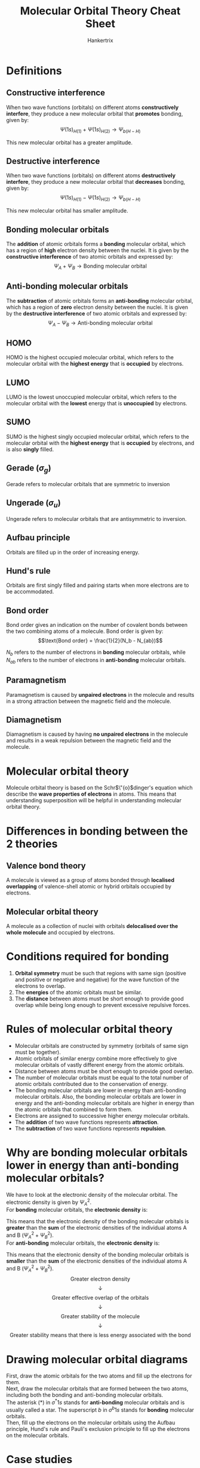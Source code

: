 #+TITLE: Molecular Orbital Theory Cheat Sheet
#+AUTHOR: Hankertrix
#+STARTUP: showeverything
#+OPTIONS: toc:2
#+LATEX_HEADER: \usepackage{modiagram, graphicx}
#+LATEX_HEADER: \graphicspath{ {./images/} }

\newpage

* Definitions

** Constructive interference
When two wave functions (orbitals) on different atoms *constructively interfere*, they produce a new molecular orbital that *promotes* bonding, given by:
\[\Psi(1s)_{H(1)} + \Psi(1s)_{H(2)} \rightarrow \Psi_{b(H-H)}\]

This new molecular orbital has a greater amplitude.

** Destructive interference
When two wave functions (orbitals) on different atoms *destructively interfere*, they produce a new molecular orbital that *decreases* bonding, given by:
\[\Psi(1s)_{H(1)} - \Psi(1s)_{H(2)} \rightarrow \Psi_{b(H-H)}\]

This new molecular orbital has smaller amplitude.

** Bonding molecular orbitals
The *addition* of atomic orbitals forms a *bonding* molecular orbital, which has a region of *high* electron density between the nuclei. It is given by the *constructive interference* of two atomic orbitals and expressed by:
\[\Psi_A + \Psi_B \rightarrow \text{Bonding molecular orbital}\]

** Anti-bonding molecular orbitals
The *subtraction* of atomic orbitals forms an *anti-bonding* molecular orbital, which has a region of *zero* electron density between the nuclei. It is given by the *destructive interference* of two atomic orbitals and expressed by:
\[\Psi_A - \Psi_B \rightarrow \text{Anti-bonding molecular orbital}\]

** HOMO
HOMO is the highest occupied molecular orbital, which refers to the molecular orbital with the *highest energy* that is *occupied* by electrons.

** LUMO
LUMO is the lowest unoccupied molecular orbital, which refers to the molecular orbital with the *lowest* energy that is *unoccupied* by electrons.

** SUMO
SUMO is the highest singly occupied molecular orbital, which refers to the molecular orbital with the *highest energy* that is *occupied* by electrons, and is also *singly* filled.

** Gerade (\(\sigma_g\))
Gerade refers to molecular orbitals that are symmetric to inversion

** Ungerade (\(\sigma_u\))
Ungerade refers to molecular orbitals that are antisymmetric to inversion.

** Aufbau principle
Orbitals are filled up in the order of increasing energy.

** Hund's rule
Orbitals are first singly filled and pairing starts when more electrons are to be accommodated.

** Bond order
Bond order gives an indication on the number of covalent bonds between the two combining atoms of a molecule. Bond order is given by:
\[\text{Bond order} = \frac{1}{2}(N_b - N_{ab})\]

\(N_b\) refers to the number of electrons in *bonding* molecular orbitals, while \(N_{ab}\) refers to the number of electrons in *anti-bonding* molecular orbitals.

** Paramagnetism
Paramagnetism is caused by *unpaired electrons* in the molecule and results in a strong attraction between the magnetic field and the molecule.

** Diamagnetism
Diamagnetism is caused by having *no unpaired electrons* in the molecule and results in a weak repulsion between the magnetic field and the molecule.


* Molecular orbital theory
Molecule orbital theory is based on the Schr\(\"{o}\)dinger's equation which describe the *wave properties of electrons* in atoms. This means that understanding superposition will be helpful in understanding molecular orbital theory.


* Differences in bonding between the 2 theories

** Valence bond theory
A molecule is viewed as a group of atoms bonded through *localised overlapping* of valence-shell atomic or hybrid orbitals occupied by electrons.

** Molecular orbital theory
A molecule as a collection of nuclei with orbitals *delocalised over the whole molecule* and occupied by electrons.


* Conditions required for bonding
1. *Orbital symmetry* must be such that regions with same sign (positive and positive or negative and negative) for the wave function of the electrons to overlap.
2. The *energies* of the atomic orbitals must be similar.
3. The *distance* between atoms must be short enough to provide good overlap while being long enough to prevent excessive repulsive forces.

\newpage

* Rules of molecular orbital theory
- Molecular orbitals are constructed by symmetry (orbitals of same sign must be together).
- Atomic orbitals of similar energy combine more effectively to give molecular orbitals of vastly different energy from the atomic orbitals.
- Distance between atoms must be short enough to provide good overlap.
- The number of molecular orbitals must be equal to the total number of atomic orbitals contributed due to the conservation of energy.
- The bonding molecular orbitals are lower in energy than anti-bonding molecular orbitals. Also, the bonding molecular orbitals are lower in energy and the anti-bonding molecular orbitals are higher in energy than the atomic orbitals that combined to form them.
- Electrons are assigned to successive higher energy molecular orbitals.
- The *addition* of two wave functions represents *attraction*.
- The *subtraction* of two wave functions represents *repulsion*.

\newpage

* Why are bonding molecular orbitals lower in energy than anti-bonding molecular orbitals?
We have to look at the electronic density of the molecular orbital. The electronic density is given by \(\Psi_A^2\).
\\

For *bonding* molecular orbitals, the *electronic density* is:
\begin{align*}
(\Psi_b)^2 &= (\Psi_A + \Psi_B)^2 \\
&= \Psi_A^2 + \Psi_B^2 + 2 \Psi_A \Psi_B
&< \Psi_A^2 + \Psi_B^2
\end{align*}

This means that the electronic density of the bonding molecular orbitals is *greater* than the *sum* of the electronic densities of the individual atoms A and B \((\Psi_A^2 + \Psi_B^2)\).
\\

For *anti-bonding* molecular orbitals, the *electronic density* is:
\begin{align*}
(\Psi_b)^2 &= (\Psi_A - \Psi_B)^2 \\
&= \Psi_A^2 + \Psi_B^2 - 2 \Psi_A \Psi_B
&< \Psi_A^2 + \Psi_B^2
\end{align*}

This means that the electronic density of the bonding molecular orbitals is *smaller* than the *sum* of the electronic densities of the individual atoms A and B \((\Psi_A^2 + \Psi_B^2)\).
\\

\[\text{Greater electron density}\]
\[\downarrow\]
\[\text{Greater effective overlap of the orbitals}\]
\[\downarrow\]
\[\text{Greater stability of the molecule}\]
\[\downarrow\]
\[\text{Greater stability means that there is less energy associated with the bond}\]

* Drawing molecular orbital diagrams
First, draw the atomic orbitals for the two atoms and fill up the electrons for them.
\\

Next, draw the molecular orbitals that are formed between the two atoms, including both the bonding and anti-bonding molecular orbitals.
\\

The asterisk (\(\text{*}\)) in \(\sigma^* 1s\) stands for *anti-bonding* molecular orbitals and is usually called a star. The superscript $b$ in \(\sigma^{b} 1s\) stands for *bonding* molecular orbitals.
\\

Then, fill up the electrons on the molecular orbitals using the Aufbau principle, Hund's rule and Pauli's exclusion principle to fill up the electrons on the molecular orbitals.

\newpage

* Case studies

** \(H_2^+\)
Since a normal covalent bond has a bond order of 1, \(H_2^+\) has low bond dissociation energy and large bond length compared to a \(H_2\) atom. Hence, this molecule-ion is only found in low-pressure gas form because it is much more reactive than molecular hydrogen, but it does exist.

** Does \(Be_2\) exist?
Drawing the molecular orbital energy diagram:
\\

\begin{modiagram}
\atom{left}{1s, 2s = {;pair}}
\atom{right}{1s, 2s = {;pair}}
\molecule{1sMO, 2sMO}

% Labels on the 1s orbitals
\node[yshift=-0.5em, below] at (1sleft) {$1s$};
\node[yshift=-0.5em, below] at (1sright) {$1s$};
\node[yshift=-0.5em, below] at (1sigma*) {$\sigma^* 1s$};
\node[yshift=-0.5em, below] at (1sigma) {$\sigma^b 1s$};

% Labels on the 2s orbitals
\node[yshift=-0.5em, below] at (2sleft) {$2s$};
\node[yshift=-0.5em, below] at (2sright) {$2s$};
\node[yshift=-0.5em, below] at (2sigma*) {$\sigma^* 2s$};
\node[yshift=-0.5em, below] at (2sigma) {$\sigma^b 2s$};
\end{modiagram}
\\

Finding the bond order:
\begin{align*}
\text{Bond order} &= \frac{1}{2}(N_b + N_ab) \\
&= \frac{1}{2}(4 - 4) \\
&= 0
\end{align*}

Since the bond order is 0, this means that molecular $Be$ does not exist as \(Be_2\).

\newpage

* \(2s-2p\) orbital mixing
Due to the relatively small energy gaps between $2s$ and $2p$ orbitals in $B, C, N$ atoms, the $s-p$ mixing is found in their diatomic molecules. The relatively huge energy gaps between the $2s$ and $2p$ orbitals in $O, F, Ne$ atoms result in *no* $s-p$ mixing in their diatomic molecules.
\\

When there is \(2s-2p\) orbital mixing, both bonding and anti-bonding $\sigma_{2s}$ orbitals become lower in energy and both bonding and anti-bonding $\sigma_{2p}$ orbitals become higher in energy. The $\sigma_{2p}$ bonding orbitals should have a *higher energy level* than that of the $\pi_{2p}$ bonding orbitals.

\[\includegraphics[width = \textwidth]{2s-2p-orbital-mixing}\]

\newpage

* How to use molecular orbital theory
1. Count the *total number* of electrons in a molecule
2. Construct the molecular orbital diagram
3. Fill up the electrons in the diagram using Aufbau Principle, Hund's Rule and Pauli's Exclusion principle
4. Count the number of electrons in the bonding and anti-bonding orbitals
5. Calculate the bond order using \(\frac{1}{2} (N_b - N_{ab})\)


* 2s-2p orbital mixing in heteronuclear diatomic molecules
Examples of heteronuclear diatomic molecules include $CO$, $NO$, $HF$.
\\

If the difference in electronegativity is *large*, there usually will be orbital mixing. Computer models suggest that $CO$ and $NO$ will involve orbital mixing.
\\

For other cases, it is usually difficult to predict which cases have and which don't have orbital mixing.

** \(CO\)
\[\includegraphics[scale=0.25]{co-molecular-orbital-diagram}\]

\begin{align*}
\text{Bond order} &= \frac{1}{2} (N_b - N_{ab}) \\
&= \frac{1}{2} (10 - 4) \\
&= \frac{1}{2} (6) \\
&= 3
\end{align*}

** \(NO\)
\[\includegraphics[scale=0.25]{no-molecular-orbital-diagram}\]

\begin{align*}
\text{Bond order} &= \frac{1}{2} (N_b - N_{ab}) \\
&= \frac{1}{2} (10 - 5) \\
&= \frac{1}{2} (5) \\
&= 2.5
\end{align*}

** \(NO^+\)
\[\includegraphics[scale=0.25]{no+-molecular-orbital-diagram}\]

\begin{align*}
\text{Bond order} &= \frac{1}{2} (N_b - N_{ab}) \\
&= \frac{1}{2} (10 - 4) \\
&= \frac{1}{2} (6) \\
&= 3
\end{align*}

\newpage

** Warning
Heteronuclear diatomic cases are not always simple, as you will see in the later few examples.
\\

When two atoms of a diatomic molecule are very different, the energy-level diagram for homonuclear molecules can *no longer be used*. A *new* diagram must be devised for each molecule.

\newpage

** \(HF\)
Orbital energy between $H$ and $F$.
\[\includegraphics[width = \textwidth]{hf-orbital-energy}\]

The energy difference between the $1s$ and $2s$ of $F$ and $1s$ of $H$ is *too large* for them to interact. Assuming the $2p_z$ orbital to be the one forming the head-on overlap with the $1s$ orbital of $H$, $2p_x$ and $2p_y$ do not have the correct orientation to mix with $1s$ of H. That leaves only $2p_z$ to interact with the $1s$ of H, forming a bonding and an anti-bonding orbital. Hence, the remaining $2p_x$ and $2p_y$ electrons of $F$ remain as *non-bonding molecular orbitals*.

\[\includegraphics[width = \textwidth]{hf-molecular-orbital-diagram}\]

\begin{align*}
\text{Bond order} &= \frac{1}{2} (N_b - N_{ab}) \\
&= \frac{1}{2} (2 - 0) \\
&= \frac{1}{2} (2) \\
&= 1
\end{align*}

Since there are no lone electrons in the molecular orbitals of $HF$, $HF$ is *diamagnetic*.
\\

Since the $2p$ orbital in $F$ is lower in energy that the $1s$ orbital in $H$, the electrons prefer to be closer to the $F$ atom which results in greater electron density close to the $F$ atom.

** \(LiF\)
Orbital energy between $Li$ and $F$.
\[\includegraphics[width = \textwidth]{hf-orbital-energy}\]

The $2s$ orbital of $Li$ is higher in energy than both the $1s$ and $2s$ orbitals of $F$. Hence, $Li$ only interacts with $2p_z$ orbital of $F$ and all remaining electrons in $F$ are in *non-bonding molecular orbitals*.

\[\includegraphics[width = \textwidth]{lif-molecular-orbital-diagram}\]

\begin{align*}
\text{Bond order} &= \frac{1}{2} (N_b - N_{ab}) \\
&= \frac{1}{2} (2 - 0) \\
&= \frac{1}{2} (2) \\
&= 1
\end{align*}

Since there are no lone electrons in the molecular orbitals of $LiF$, $LiF$ is *diamagnetic*.

\newpage

** \(OH^-\)
The $1s$ orbital of $O$ is higher in energy than both the $1s$ and $2s$ orbitals of $O$. Hence, $O$ only interacts with the $2p_z$ orbital of $O$ and all remaining electrons in $O$ are in *non-bonding molecular orbitals*.

\[\includegraphics[width = \textwidth]{oh--molecular-orbital-diagram}\]

\begin{align*}
\text{Bond order} &= \frac{1}{2} (N_b - N_{ab}) \\
&= \frac{1}{2} (2 - 0) \\
&= \frac{1}{2} (2) \\
&= 1
\end{align*}

Since there are no lone electrons in the molecular orbitals of $OH$, $OH$ is *diamagnetic*.
